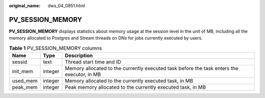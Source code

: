 :original_name: dws_04_0851.html

.. _dws_04_0851:

PV_SESSION_MEMORY
=================

**PV_SESSION_MEMORY** displays statistics about memory usage at the session level in the unit of MB, including all the memory allocated to Postgres and Stream threads on DNs for jobs currently executed by users.

.. table:: **Table 1** PV_SESSION_MEMORY columns

   +----------+---------+--------------------------------------------------------------------------------------------+
   | Name     | Type    | Description                                                                                |
   +==========+=========+============================================================================================+
   | sessid   | text    | Thread start time and ID                                                                   |
   +----------+---------+--------------------------------------------------------------------------------------------+
   | init_mem | integer | Memory allocated to the currently executed task before the task enters the executor, in MB |
   +----------+---------+--------------------------------------------------------------------------------------------+
   | used_mem | integer | Memory allocated to the currently executed task, in MB                                     |
   +----------+---------+--------------------------------------------------------------------------------------------+
   | peak_mem | integer | Peak memory allocated to the currently executed task, in MB                                |
   +----------+---------+--------------------------------------------------------------------------------------------+

